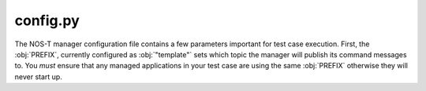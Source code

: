 config.py
=========

The NOS-T manager configuration file contains a few parameters important for test case execution. First, the :obj:`PREFIX`, currently configured as :obj:`"template"` sets which topic the manager will publish its command messages to. You *must* ensure that any managed applications in your test case are using the same :obj:`PREFIX` otherwise they will never start up.